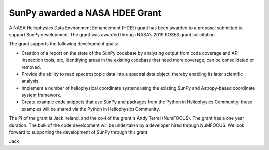 SunPy awarded a NASA HDEE Grant
===============================

.. post:: June 5 2020
   :author: Jack Ireland
   :tags: sunpy
   :category: Update

A NASA Heliophysics Data Environment Enhancement (HDEE) grant has been
awarded to a proposal submitted to support SunPy development. The
grant was awarded through NASA's 2019 ROSES grant solicitation.


The grant supports the following development goals:

* Creation of a report on the state of the SunPy codebase by analyzing
  output from code coverage and API inspection tools, etc, identifying
  areas in the existing codebase that need more coverage, can be
  consolidated or removed.
* Provide the ability to read spectroscopic data into a spectral data
  object, thereby enabling its later scientific analysis.
* Implement a number of heliophysical coordinate systems using the
  existing SunPy and Astropy-based coordinate system framework.
* Create example code snippets that use SunPy and packages from the
  Python in Heliophysics Community; these examples will be shared via
  the Python in Heliophysics Community.

The PI of the grant is Jack Ireland, and the co-I of the grant is Andy
Terrel (NumFOCUS). The grant has a one year duration. The bulk of
the code development will be undertaken by a developer hired through
NuMFOCUS. We look forward to supporting the development of SunPy
through this grant.

Jack
